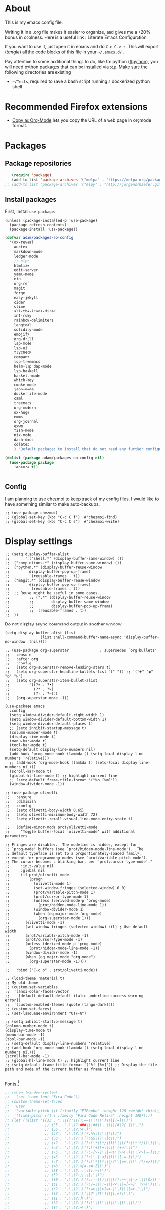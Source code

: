 * About
  This is my emacs config file.
  
  Writing it in a .org file makes it easier to organize, and gives me a +20% bonus in coolness.
  Here is a useful link : [[http://thewanderingcoder.com/2015/02/literate-emacs-configuration/][Literate Emacs Configuration]]
  
  If you want to use it, just open it in emacs and do ~C-c C-v t~. This will export (/tangle/) all the code blocks of this file in your =~/.emacs.d/= .
  
  Pay attention to some additional things to do, like for python ([[#python]]), you will need python packages that can be installed via ~pip~.
  Make sure the following directories are existing
  - ~~/Tests~, required to save a bash script running a dockerized python shell
* Recommended Firefox extensions
- [[https://addons.mozilla.org/en-US/firefox/addon/copy-as-org-mode/][Copy as Org-Mode]] lets you copy the URL of a web page in orgmode format.
* Packages
:PROPERTIES:
:header-args: :tangle ~/.emacs.d/package-config.el
:END:
** Package repositories
   #+BEGIN_SRC emacs-lisp
   (require 'package)
   (add-to-list 'package-archives '("melpa" . "https://melpa.org/packages/"))
;; (add-to-list 'package-archives '("elpy" . "http://jorgenschaefer.github.io/packages/"))
   #+END_SRC
** Install packages
First, install =use-package=.
#+begin_src elisp
(unless (package-installed-p 'use-package)
  (package-refresh-contents)
  (package-install 'use-package))
#+end_src
   #+BEGIN_SRC emacs-lisp
(defvar adam/packages-no-config
  '(ox-reveal
    auctex
    markdown-mode
    ledger-mode
    ;; elpy
    htmlize
    edit-server
    yaml-mode
    ein
    org-ref
    magit
    forge
    easy-jekyll
    cider
    slime
    all-the-icons-dired
    inf-ruby
    rainbow-delimiters
    langtool
    solidity-mode
    emojify
    org-drill
    lsp-mode
    lsp-ui
    flycheck
    company
    lsp-treemacs
    helm-lsp dap-mode
    lsp-haskell
    haskell-mode
    which-key
    cmake-mode
    json-mode
    dockerfile-mode
    caml
    treemacs
    org-modern
    ox-hugo
    emms
    org-journal
    exwm
    fish-mode
    nix-mode
    dash-docs
    cdlatex
    ) "Default packages to install that do not need any further configuration.")

(dolist (package adam/packages-no-config nil)
  (use-package package
    :ensure t))


   #+END_SRC
** Config
I am planning to use chezmoi to keep track of my config files.
I would like to have something similar to make auto-backups.
#+begin_src elisp
;; (use-package chezmoi)
;; (global-set-key (kbd "C-c C f")  #'chezmoi-find)
;; (global-set-key (kbd "C-c C s")  #'chezmoi-write)
#+end_src
* COMMENT EXWM (emacs X window manager)
  #+begin_src elisp
(require 'exwm)
;; Replace what follows with (exwm-enable) if I have my own config
(require 'exwm-config)
(exwm-config-default)
  #+end_src
* Display settings
  :PROPERTIES:
  :header-args: :tangle ~/.emacs.d/display-config.el
  :END:
#  - Open new frames instead of new windows
    #+BEGIN_SRC elisp
;; (setq display-buffer-alist
;;       '(("shell.*" (display-buffer-same-window) ())
;; 	("completions.*" (display-buffer-same-window) ())
;; 	("python.*" (display-buffer-reuse-window
;;         display-buffer-pop-up-frame)
;;          (reusable-frames . t))
;; 	("magit.*" (display-buffer-reuse-window
;;         display-buffer-pop-up-frame)
;;          (reusable-frames . t))
;; 	;; Reuse might be useful in some cases...
;;         ;; (".*" (display-buffer-reuse-window
;;         ;;        display-buffer-same-window
;;         ;;        display-buffer-pop-up-frame)
;;         ;;  (reusable-frames . t))
;; 	))
    #+END_SRC
Do not display async command output in another window.
#+begin_src elisp
(setq display-buffer-alist (list
			    (list shell-command-buffer-name-async 'display-buffer-no-window '(nil))))
#+end_src
#+begin_src elisp
;; (use-package org-superstar              ; supersedes `org-bullets'
;;   :ensure
;;   :after org
;;   :config
;;   (setq org-superstar-remove-leading-stars t)
;;   (setq org-superstar-headline-bullets-list '(" ")) ;; '("🞛" "◉" "○" "▷")
;;   (setq org-superstar-item-bullet-alist
;;         '((?+ . ?•)
;;           (?* . ?➤)
;;           (?- . ?–)))
;;   (org-superstar-mode -1))

(use-package emacs
  :config
  (setq window-divider-default-right-width 1)
  (setq window-divider-default-bottom-width 1)
  (setq window-divider-default-places t)
  ;; (setq inhibit-startup-message t)
  (column-number-mode t)
  (display-time-mode t)
  (menu-bar-mode t)
  (tool-bar-mode t)
  (setq-default display-line-numbers nil)
  (add-hook 'prog-mode-hook (lambda () (setq-local display-line-numbers 'relative)))
  ;; (add-hook 'org-mode-hook (lambda () (setq-local display-line-numbers nil)))
  (scroll-bar-mode t)
  (global-hl-line-mode t) ;; highlight current line
  ;; (setq-default frame-title-format '("%b [%m]"))
  (window-divider-mode -1))

;; (use-package olivetti
;;   :ensure
;;   :diminish
;;   :config
;;   (setq olivetti-body-width 0.65)
;;   (setq olivetti-minimum-body-width 72)
;;   (setq olivetti-recall-visual-line-mode-entry-state t)

;;   (define-minor-mode prot/olivetti-mode
;;     "Toggle buffer-local `olivetti-mode' with additional parameters.

;; Fringes are disabled.  The modeline is hidden, except for
;; `prog-mode' buffers (see `prot/hidden-mode-line-mode').  The
;; default typeface is set to a proportionately-spaced family,
;; except for programming modes (see `prot/variable-pitch-mode').
;; The cursor becomes a blinking bar, per `prot/cursor-type-mode'."
;;     :init-value nil
;;     :global nil
;;     (if prot/olivetti-mode
;;         (progn
;;           (olivetti-mode 1)
;;           (set-window-fringes (selected-window) 0 0)
;;           (prot/variable-pitch-mode 1)
;;           (prot/cursor-type-mode 1)
;;           (unless (derived-mode-p 'prog-mode)
;;             (prot/hidden-mode-line-mode 1))
;;           (window-divider-mode 1)
;;           (when (eq major-mode 'org-mode)
;;             (org-superstar-mode 1)))
;;       (olivetti-mode -1)
;;       (set-window-fringes (selected-window) nil) ; Use default width
;;       (prot/variable-pitch-mode -1)
;;       (prot/cursor-type-mode -1)
;;       (unless (derived-mode-p 'prog-mode)
;;         (prot/hidden-mode-line-mode -1))
;;       (window-divider-mode -1)
;;       (when (eq major-mode "org-mode")
;;         (org-superstar-mode -1))))

;;   :bind ("C-c o" . prot/olivetti-mode))

;; (load-theme 'material t)
;; My old theme
;; (custom-set-variables
;;  '(ansi-color-faces-vector
;;    [default default default italic underline success warning error])
;;  '(custom-enabled-themes (quote (tango-dark))))
;; (custom-set-faces)
;; (set-language-environment "UTF-8")

;; (setq inhibit-startup-message t)
(column-number-mode t)
(display-time-mode t)
(menu-bar-mode -1)
(tool-bar-mode -1)
;; (setq-default display-line-numbers 'relative)
;; (add-hook 'org-mode-hook (lambda () (setq-local display-line-numbers nil)))
(scroll-bar-mode -1)
;; (global-hl-line-mode t) ;; highlight current line
;; (setq-default frame-title-format '("%f [%m]")) ;; Display the file path and mode of the current buffer as frame title

  #+END_SRC
  Fonts [fn:fonts]
  #+BEGIN_SRC emacs-lisp :tangle ~/.emacs.d/theme-config.el
;; (when (window-system)
;;   (set-frame-font "Fira Code"))
;; (custom-theme-set-faces
;;  'user
;;  '(variable-pitch ((t (:family "ETBembo" :height 120 :weight thin))))
;;  '(fixed-pitch ((t ( :family "Fira Code Retina" :height 100)))))
;; (let ((alist '((33 . ".\\(?:\\(?:==\\|!!\\)\\|[!=]\\)")
;;                ;; (35 . ".\\(?:###\\|##\\|_(\\|[#(?[_{]\\)")
;;                ;; (36 . ".\\(?:>\\)")
;;                ;; (37 . ".\\(?:\\(?:%%\\)\\|%\\)")
;;                ;; (38 . ".\\(?:\\(?:&&\\)\\|&\\)")
;;                ;; (42 . ".\\(?:\\(?:\\*\\*/\\)\\|\\(?:\\*[*/]\\)\\|[*/>]\\)")
;;                ;; (43 . ".\\(?:\\(?:\\+\\+\\)\\|[+>]\\)")
;;                ;; (45 . ".\\(?:\\(?:-[>-]\\|<<\\|>>\\)\\|[<>}~-]\\)")
;;                ;; (46 . ".\\(?:\\(?:\\.[.<]\\)\\|[.=-]\\)")
;;                ;; (47 . ".\\(?:\\(?:\\*\\*\\|//\\|==\\)\\|[*/=>]\\)")
;;                ;; (48 . ".\\(?:x[a-zA-Z]\\)")
;;                ;; (58 . ".\\(?:::\\|[:=]\\)")
;;                ;; (59 . ".\\(?:;;\\|;\\)")
;;                ;; (60 . ".\\(?:\\(?:!--\\)\\|\\(?:~~\\|->\\|\\$>\\|\\*>\\|\\+>\\|--\\|<[<=-]\\|=[<=>]\\||>\\)\\|[*$+~/<=>|-]\\)")
;;                ;; (61 . ".\\(?:\\(?:/=\\|:=\\|<<\\|=[=>]\\|>>\\)\\|[<=>~]\\)")
;;                ;; (62 . ".\\(?:\\(?:=>\\|>[=>-]\\)\\|[=>-]\\)")
;;                ;; (63 . ".\\(?:\\(\\?\\?\\)\\|[:=?]\\)")
;;                ;; (91 . ".\\(?:]\\)")
;;                ;; (92 . ".\\(?:\\(?:\\\\\\\\\\)\\|\\\\\\)")
;;                ;; (94 . ".\\(?:=\\)")
;;                ;; (119 . ".\\(?:ww\\)")
;;                ;; (123 . ".\\(?:-\\)")
;;                (124 . ".\\(?:\\(?:|[=|]\\)\\|[=>|]\\)")
;;                (126 . ".\\(?:~>\\|~~\\|[>=@~-]\\)")
;;                )
;;              ))
  ;; (dolist (char-regexp alist)
  ;;   (set-char-table-range composition-function-table (car char-regexp)
  ;;                         `([,(cdr char-regexp) 0 font-shape-gstring]))))

  #+END_SRC
* COMMENT Display settings
  :PROPERTIES:
  :header-args: :tangle ~/.emacs.d/display-config.el
  :END:
  - Open new frames instead of new windows
    #+BEGIN_SRC elisp
;; (setq display-buffer-alist
;;       '(("shell.*" (display-buffer-same-window) ())
;; 	("completions.*" (display-buffer-same-window) ())
;; 	("python.*" (display-buffer-reuse-window
;;         display-buffer-pop-up-frame)
;;          (reusable-frames . t))
;; 	("magit.*" (display-buffer-reuse-window
;;         display-buffer-pop-up-frame)
;;          (reusable-frames . t))
;; 	;; Reuse might be useful in some cases...
;;         ;; (".*" (display-buffer-reuse-window
;;         ;;        display-buffer-same-window
;;         ;;        display-buffer-pop-up-frame)
;;         ;;  (reusable-frames . t))
;; 	))
    #+END_SRC

* Magit
  :PROPERTIES:
  :header-args: :tangle ~/.emacs.d/magit-conf.el
  :END:
  Add keybinding for ~magit-status~.
  There is a keybinding in ido-mode also but[fn:6] it seems not to work.
  #+BEGIN_SRC elisp
(global-set-key (kbd "C-x g") 'magit-status)
(use-package forge
  :after magit)
  #+END_SRC
* Navigation (window moves, which-key, etc)
:PROPERTIES:
:header-args: :tangle ~/.emacs.d/navigation-config.el
:END:
  #+BEGIN_SRC emacs-lisp
(require 'which-key)
(which-key-mode)

  (global-set-key (kbd "C-x <up>") 'windmove-up)
  (global-set-key (kbd "C-x <down>") 'windmove-down)
  (global-set-key (kbd "C-x <right>") 'windmove-right)
  (global-set-key (kbd "C-x <left>") 'windmove-left)


(defun find-config-file ()
  "Open the config file"
  (interactive)
  (find-file config-file))
(global-set-key (kbd "C-c f")  'find-config-file)
;; Workaround for my hi-dpi screen and GNOME
(defun hidpi () (interactive)
       "Toggle between default font height of 100 and 140, to adapt to Hi-DPI displays manually.
This function solely exists because GNOME won't let me specify a text scaling between 100 and 200%."
       (let ((height (face-attribute 'default :height)))
	 (cond ((>= height 140)
		(set-face-attribute 'default nil :height 100))
	       ((<= height 100)
		(set-face-attribute 'default nil :height 140))))
       (message (format "Default font height is now %d" (face-attribute 'default :height))))

  #+END_SRC
  - Winner mode
    #+BEGIN_SRC emacs-lisp
    (winner-mode 1)
    #+END_SRC
  - Save history mode
    #+begin_src elisp
(setq history-length 50)
(savehist-mode 1)
    #+end_src
  - Scroll lock in eww
    #+begin_src elisp

(add-hook 'eww-mode-hook 'scroll-lock-mode)

    #+end_src

Files I visit often in register.
#+begin_src elisp
(setq config-file "~/dot-files/dotemacs.org")
(set-register ?c '(file .  config-file))
(set-register ?r '(file . "~/Documents/Research/research-progress.org"))
(set-register ?x '(file . org-default-notes-file))

#+end_src
* Edit settings
  :PROPERTIES:
  :header-args: :tangle ~/.emacs.d/edit-config.el
  :END:
  - Consider sentence end by one period followed by one blank space (instead of double blank space by default)
    #+BEGIN_SRC elisp
    (setq sentence-end-double-space nil)
    #+END_SRC
  - Backward transpose
    #+BEGIN_SRC  emacs-lisp
(defun transpose-chars-backward ()
  "Backward version of transpose-chars"
  (interactive)
  (transpose-chars -1))
(global-set-key (kbd "C-S-t")
		'transpose-chars-backward)
      ;; Sadly this one does not work...
      ;; (global-set-key (kbd "M-S-t")
      ;; 		(lambda () (interactive)
      ;; 		  (transpose-words -1)))
    #+END_SRC
  - Auto-paired characters
    #+BEGIN_SRC emacs-lisp
(show-paren-mode)
(electric-pair-mode 1)
(setq show-paren-mode 'expression)
(require 'rainbow-delimiters)
(add-hook 'prog-mode-hook 'rainbow-delimiters-mode)
    #+END_SRC
  - Replace annoying /beep/ sound by visual bell
    #+BEGIN_SRC emacs-lisp
      (setq visible-bell 1)    
    #+END_SRC
  - Ido mode. Setting ~ido-auto-merge-work-directories-length~ to -1 disables this annoying auto-merge thing whenever I type something. Search and merge can still be triggered when typing M-s.
    #+BEGIN_SRC emacs-lisp
      (setq ido-enable-flex-matching t)
      (setq ido-everywhere t)
      (ido-mode 1)
      (setq ido-auto-merge-work-directories-length -1)
    #+END_SRC
  - Edit server for Firefox edit with emacs
    #+BEGIN_SRC emacs-lisp
    (require 'edit-server)
    (edit-server-start)
    #+END_SRC
  - Emojis
    #+begin_src elisp
;; (add-hook 'after-init-hook #'global-emojify-mode)
;; (require 'emojify-logos)
;; (setq emojify-company-tooltips-p t)
    #+end_src
  - Company mode, with Tabnine[fn:11] backend company-tabnine[fn:12]
    #+begin_src elisp
(add-hook 'after-init-hook 'global-company-mode)

(use-package company-tabnine :ensure t)
(add-to-list 'company-backends #'company-tabnine)

;; Completion triggering delay.
(setq company-idle-delay 0.3) 

;; Number the candidates (use M-1, M-2 etc to select completions).
(setq company-show-numbers t)
    #+end_src
  - Default input method
    #+begin_src elisp
(setq default-input-method "french-postfix")
    #+end_src

Set the register separator to the =+= key.
#+begin_src elisp
(setq register-separator ?+)
#+end_src
* Power saving
:PROPERTIES:
:header-args: :tangle ~/.emacs.d/powersave-config.el
:END:
#+begin_src elisp
(defun toggle-powersave ()
  "Disable energy-intensive things."
  (interactive)
  (message "Power saving is %s"
	   (if (member #'company-tabnine company-backends)
	       (progn
		 (setq company-backends (remove #'company-tabnine company-backends))
		 "ON")
	     (progn
	       (add-to-list 'company-backends #'company-tabnine)
	       "OFF"))
	   ))
#+end_src
* Grammar checking
  :PROPERTIES:
  :header-args: :tangle ~/.emacs.d/edit-config.el
  :END:
  Open source spell checker. You will need the package =language-tool= installed on your system. The following configuration works for Archlinux.
  #+BEGIN_SRC elisp 
    (setq langtool-java-classpath
	  "/usr/share/languagetool:/usr/share/java/languagetool/*")
    (require 'langtool)
    (setq langtool-default-language "en-US")
  #+END_SRC
  Common commands are ~langtool-check~ ~langtool-correct-buffer~. Use =C-u M-x langtool-check= to check in different language.
  
  
  Another nice package is =ispell=. It has the advantage over =language-tool= to understand LaTeX syntax and grammar check .tex files well. It comes bundled with Emacs and uses =aspell= word dictionaries, so you will need to ~pacman -S aspell-en aspell-fr~ to install the French and English word dictionaries as an example. Change dictionary is made via ~ispell-change-dictionary~.[fn:4]
* Orgmode
  :PROPERTIES:
  :header-args: :tangle ~/.emacs.d/orgmode-config.el
  :END:
  - Global key bindings
    #+BEGIN_SRC emacs-lisp
(global-set-key (kbd "C-c l") 'org-store-link)
(global-set-key (kbd "C-c a") 'org-agenda)
(global-set-key (kbd "C-c c") 'org-capture)
    #+END_SRC
  - Ajouter date lors de la l'achèvement d'une tâche
    #+BEGIN_SRC emacs-lisp
    (setq org-log-done 'time)
    #+END_SRC
  - Ajouter export avec reveal.js et beamer
    #+BEGIN_SRC emacs-lisp
    (require 'ox-reveal)
    (require 'ox-beamer)
    (require 'ox-md)
    #+END_SRC
  - Export with broken links
    #+begin_src elisp
(setq org-export-with-broken-links t)
    #+end_src
  - Line Wrapping même dans orgmode
    #+BEGIN_SRC emacs-lisp
    (setq org-startup-truncated nil)
    #+END_SRC
  - TODO states
    #+BEGIN_SRC emacs-lisp
    (setq org-todo-keywords
    '((sequence "TODO(t)" "|" "DONE(d)")
    (sequence "|" "CANCELED(c)")))
    #+END_SRC
    - Use latexmk for latex export. ~-shell-escape~ option is required for =minted= package, though it is not very safe
	#+BEGIN_SRC emacs-lisp :tangle ~/.emacs.d/orgmode-config.el
    (setq org-latex-pdf-process '("%latex -interaction nonstopmode -shell-escape -output-directory=%o %f" "bibtex %b" "%latex -interaction nonstopmode -shell-escape -output-directory=%o %f" "%latex -interaction nonstopmode -shell-escape -output-directory=%o %f"))
    ;; this command breaks reference (setq org-latex-pdf-process (list "latexmk -pdf -shell-escape %f"))
    ;; Add -interaction nonstopmode -output-directory %o %f
	#+END_SRC
  - Org-babel evaluation languages
    #+BEGIN_SRC emacs-lisp
      (org-babel-do-load-languages
       'org-babel-load-languages
       '((dot . t)))
    #+END_SRC
  - Preserve indentation of source blocks, else python code is messed up
    #+BEGIN_SRC elisp
    (setq org-src-preserve-indentation t)
    #+END_SRC
  - Speed keys
    #+BEGIN_SRC elisp
    (setq org-use-speed-commands t)
    #+END_SRC
  - Use minted package for listings in Latex. You need to install pygments (python package)
    #+BEGIN_SRC elisp
      (setq org-latex-listings 'minted
	    org-latex-packages-alist '(("" "minted")))
      ;; (add-to-list 'org-latex-packages-alist '("newflot" "minted"))
    #+END_SRC
  - Use cdlatex package for extra editing features of \LaTeX equations
    #+begin_src elisp
(add-hook 'org-mode-hook #'turn-on-org-cdlatex)
    #+end_src
  - For fixing bugs related to minted especially, activate buffer-local variable bindings.
    #+begin_src elisp
(setq org-export-allow-bind-keywords t)
;; To disable minted add in header of an org file
;; #+BIND: org-latex-listings nil
    #+end_src
  - Org-ref
    #+BEGIN_SRC emacs-lisp
    (require 'org-ref)
    #+END_SRC
    - Activate
      #+BEGIN_SRC emacs-lisp
(setq org-directory "~/")
(setq org-default-notes-file (concat org-directory "notes.org"))
      #+END_SRC
    - Custom structure templates
      #+begin_src elisp
(add-to-list 'org-structure-template-alist '("abs" . "abstract")  )
      #+end_src
    - Present slides from a tree
      #+begin_src elisp
(use-package org-tree-slide
  :custom
  (org-image-actual-width nil))
      #+end_src

Add new file associations
#+begin_src elisp
(setq org-file-apps '((auto-mode . emacs)
		      (directory . emacs)
		      ("\\.mm\\'" . default)
		     ("\\.x?html?\\'" . default)
		     ("\\https://\s.youtu\\.?be")
		     ("\\.pdf\\'" . default)
		     ("\\.mkv\\'" . "vlc %s")
		     ("\\.midi?\\'" . "vlc %s")
		     ("\\.webm\\'" . "vlc %s")
		     ("\\.mp4\\'" . "vlc %s")
		     ("\\.png\\'" . "eog %s")
		     ("\\.[jJ][pP][eE]?[gG]\\'" . "eog %s")))

#+end_src

Do not ask for confirmation when executing an elisp link in orgmode.
#+begin_src elisp
(setq org-confirm-elisp-link-function nil)
#+end_src
** Modules
   Since orgmode 9.2, this is needed for oldstyle template behavior, with completion for "<s" for example.[fn:8]
   #+begin_src emacs-lisp
   (add-to-list 'org-modules 'org-tempo t)
   #+end_src
** Capture templates
#+begin_src elisp
(setq org-capture-templates
      '(
	("t" "Tâche" entry (file+headline "" "Tâches")
	 "* TODO %?\n  %u\n  %a")
	("l" "Lecture et visionnage" entry (file+headline "~/notes.org" "Lire et regarder")
	 "* TODO %? -- %U\n  %i\n  %a")
					; ("j" "Journal" entry (file+datetree "~/org/journal.org") "* %?\nEntered on %U\n  %i\n  %a")
	))
#+end_src

** Slides
Present with =org-tree-slide=
#+begin_src elisp
(use-package org-tree-slide
  :ensure
  :custom
  (org-image-actual-width nil))
#+end_src
** Zettelcasten
#+begin_src elisp
;; (use-package zetteldeft
;;   :after deft
;;   :config
;;   (zetteldeft-set-classic-keybindings))
(defun find-default-notes-file ()
  "Edit the default notes file."
  (interactive)
  (find-file org-default-notes-file))
(global-set-key (kbd "C-c n x ") 'find-default-notes-file)
  ;; (define-key ido-common-completion-map
  ;; (kbd \"C-x g\") 'ido-enter-magit-status)
(use-package org-roam
  :ensure t
  :custom
  (org-roam-directory "~/Sync/Dropbox/org-roam")
  (org-roam-completion-everywhere t)
  :bind (("C-c n l" . org-roam-buffer-toggle)
	 ("C-c n f" . org-roam-node-find)
	 ("C-c n i" . org-roam-node-insert)
	 ("C-c n T" . org-roam-dailies-capture-today)
	 ("C-c n y" . org-roam-dailies-goto-yesterday)
	 ("C-c n t" . org-roam-dailies-goto-today)
	 ("C-c n d" . org-roam-dailies-goto-date)
	 ("M-p" . org-roam-dailies-goto-previous-note)
	 ("M-n" . org-roam-dailies-goto-next-note)
	 :map org-mode-map
	 ("C-M-i" . completion-at-point)
	 )
  :config
  (org-roam-setup))
;; (org-roam-db-autosync-mode)
(use-package org-roam-ui
  :ensure
  :after org-roam)
(use-package org-roam-timestamps
  :ensure
  :after org-roam)
#+end_src
#+end_src
** Blogging with hugo
#+begin_src elisp
(use-package ox-hugo
  :ensure t   ;Auto-install the package from Melpa
  :pin melpa  ;`package-archives' should already have ("melpa" . "https://melpa.org/packages/")
  :after ox)
#+end_src
** Beautify with org-modern
   #+begin_src elisp
;; (modus-themes-load-vivendi)

;; Add all your customizations prior to loading the themes
(setq modus-themes-italic-constructs t
      modus-themes-bold-constructs nil
      modus-themes-region '(bg-only no-extend))

;; Load the theme of your choice:
(load-theme 'modus-vivendi)
(define-key global-map (kbd "<f5>") #'modus-themes-toggle)


;; ;; Choose some fonts
;; (set-face-attribute 'default nil :family "Fira Code")
;; (set-face-attribute 'variable-pitch nil :family "ETBembo")
;; (set-face-attribute 'org-modern-symbol nil :family "Iosevka")

;; Add frame borders and window dividers
;; (modify-all-frames-parameters
;;  '((right-divider-width . 40)
;;    (internal-border-width . 40)))
(dolist (face '(window-divider
                window-divider-first-pixel
                window-divider-last-pixel))
  (face-spec-reset-face face)
  (set-face-foreground face (face-attribute 'default :background)))
(set-face-background 'fringe (face-attribute 'default :background))

(setq
 ;; Edit settings
 org-auto-align-tags nil
 org-tags-column 0
 org-catch-invisible-edits 'show-and-error
 org-special-ctrl-a/e t
 org-insert-heading-respect-content t

 ;; Org styling, hide markup etc.
 org-hide-emphasis-markers t
 org-pretty-entities t
 org-ellipsis "…"

 ;; Agenda styling
 org-agenda-block-separator ?─
 org-agenda-time-grid
 '((daily today require-timed)
   (800 1000 1200 1400 1600 1800 2000)
   " ┄┄┄┄┄ " "┄┄┄┄┄┄┄┄┄┄┄┄┄┄┄")
 org-agenda-current-time-string
 "⭠ now ─────────────────────────────────────────────────")

;; Enable org-modern-mode
(add-hook 'org-mode-hook #'org-modern-mode)
(add-hook 'org-agenda-finalize-hook #'org-modern-agenda)
   #+end_src
** LaTeX
   Custom classes latex
   #+BEGIN_SRC emacs-lisp
(add-to-list 'org-latex-classes
	     '("keiothesis" "\\documentclass{keiothesis}"
	       ;; ("\\part{%s}" . "\\part*{%s}")
	       ("\\chapter{%s}" . "\\chapter*{%s}")
	       ("\\section{%s}" . "\\section*{%s}")
	       ("\\subsection{%s}" . "\\subsection*{%s}")
	       ("\\subsubsection{%s}" . "\\subsubsection*{%s}"))
	     )
(add-to-list 'org-latex-classes
	     '("moderncv" "\\documentclass{moderncv}")
	     )
;; Lettre class is buggy still https://zestedesavoir.com/tutoriels/508/ecrire-des-lettres-en-latex/
(add-to-list 'org-latex-classes
	     '("lettre"
	       "\\documentclass{lettre}
      [DEFAULT-PACKAGES]
      [PACKAGES]
      [EXTRA]
      "
	       ("\\section{%s}" . "\\section*{%s}")
	       ("\\subsection{%s}" . "\\subsection*{%s}")
	       ("\\subsubsection{%s}" . "\\subsubsection*{%s}")
	       ("\\paragraph{%s}" . "\\paragraph*{%s}")
	       ("\\subparagraph{%s}" . "\\subparagraph*{%s}")))


   #+END_SRC
** Fixes
   - Disable <> auto pairing in electric-pair-mode in orgmode to avoid conflicts with org-tempo[fn:7]
   #+begin_src emacs-lisp
(add-hook
 'org-mode-hook
 (lambda ()
   (setq-local electric-pair-inhibit-predicate
               `(lambda (c)
                  (if (char-equal c ?<) t (,electric-pair-inhibit-predicate c))))
   )
 )
   #+end_src
* Markdown
  :PROPERTIES:
  :header-args: :tangle ~/.emacs.d/markdown-config.el
  :END:

  Live
  #+begin_src elisp
(defun markdown-html (buffer)
  (princ (with-current-buffer buffer
	   (format "<!DOCTYPE html><html><title>Impatient Markdown</title><xmp theme=\"united\" style=\"display:none;\"> %s  </xmp><script src=\"http://strapdownjs.com/v/0.2/strapdown.js\"></script></html>" (buffer-substring-no-properties (point-min) (point-max))))
	 (current-buffer)))
  #+end_src
  Start the http server with =M-x httpd-start= and enable =impatient-mode= in the current buffer with =M-x impatient-mode=.
  You can stop the server with =M-x httpd-stop= and disable =impatient-mode= in the current buffer with =M-x impatient-mode=.
* COMMENT Python with Elpy
  :PROPERTIES:
  :CUSTOM_ID: python
    :header-args: :tangle ~/.emacs.d/python-config.el
  :END:
  This is part is unnecessary when using =lsp-mode=.
  
  Utiliser Elpy[fn:1]. Il faut installer les paquets python suivants.
  - jedi :: Autocompletion et analyse statique
  - flake8 :: Vérification du code
  - importmagic :: Imports automatiques
  - autopep8 :: Formattage automatique aux PEP8
  - yapf :: Formattage du code
  - rope :: refactoring
  - black :: code formatting
  #+BEGIN_SRC bash :tangle no
  source source .emacs.d/elpy/rpc-venv/bin/activate.fish
  python -m ensurepip
  python -m ensurepip --upgrade
  pip install jedi flake8 importmagic autopep8 rope yapf black
  #+END_SRC
  #+BEGIN_SRC emacs-lisp
  (elpy-enable)
  #+END_SRC
* Pyvenv setup
 - Virtual environement setup
   #+BEGIN_SRC emacs-lisp :tangle ~/.emacs.d/python-config.el
    (setenv "WORKON_HOME" "~/.pyvenv/")
   #+END_SRC
* COMMENT Docker
 - Docker python shell. ~docker pull ufoym/deepo~ is necessary beforehand
   #+BEGIN_SRC emacs-lisp :tangle ~/.emacs.d/python-config.el
(define-key elpy-mode-map (kbd "C-c C-S-c") 'docker-elpy-shell-send-region-or-buffer)

(setq docker-shell-interpreter (expand-file-name "~/Tests/docker-python-shell.sh"))
(setq default-shell-interpreter "python")

(defun docker-elpy-shell-send-region-or-buffer ()
  (interactive)
  (let ((temp-python-shell-interpreter python-shell-interpreter))
    (setq python-shell-interpreter docker-shell-interpreter)
    (elpy-shell-send-region-or-buffer)
    (setq python-shell-interpreter default-shell-interpreter)
    ))
   #+END_SRC
   #+BEGIN_SRC yaml :tangle ~/Tests/docker-compose.yml
version: '2.3'
services:
  python:
    image: ufoym/deepo
    runtime: nvidia
    volumes:
      - '/tmp:/tmp'             # https://stackoverflow.com/questions/43194627/how-to-connect-emacs-elpy-in-buffer-python-interpreter-to-docker-container
      - '.:/code'
    command: python3
   #+END_SRC
   This needs a change in file permission ~chmod u+x ~/Tests/docker-python-shell.sh~
   #+BEGIN_SRC bash :tangle ~/Tests/docker-python-shell.sh :tangle-mode (identity #o744)
#!/bin/bash
# cd ~/Tests/
# docker-compose run python python3
docker run -it -v /tmp:/tmp -v $(pwd):/code ufoym/deepo python3
   #+END_SRC
* Language Server Protocol
  :PROPERTIES:
  :header-args: :tangle ~/.emacs.d/lsp-config.el
  :END:
  - For python run ~pip install 'python-lsp-server[all]'~  in a terminal to install the python language server.
  - For haskell, run ~pacman -S haskell-language-server~. Then configure the variable ~lsp-haskell-server-path~ (TODO:how?)
  - For Go, run ~go install golang.org/x/tools/gopls@latest~ and make sure the $PATH is updated to the go binaries of ~go env~  (TODO: https://github.com/golang/tools/blob/master/gopls/doc/emacs.md)
  - For CMake run ~pip install cmake-language-server~
  - For Grammarly, run ~npm i -g @emacs-grammarly/unofficial-grammarly-language-server~. Remove the ~-g~ if you install for the current user only.
  - For Ruby, run ~gem install solargraph~
  - (Fails) For Markdown run ~npm i -g unified-language-server~. It seems unified LS is deprecated and remark LS is preferred but none is working right now.
  - (Fails) For OCaml, install opam and run ~opam install ocaml-lsp-server~
  - For other languages, try =M-x lsp-install-server= to see if an automated server install is available. Notably there is for
    - C and C++ with =clangd=
    - HTML with =html-ls=
    - JSON with =json-ls=
    - XML with =xmlls=
    - YAML with =yamlls=
    - CSS, SCSS, SASS, LessCSS with =css-ls=
    - Clojure with =clojure-lsp=
    - Dockerfile with dockerfile-ls


  To run lsp on opening a specific extension, use ~(add-hook 'xxx-mode-hook #'lsp)~ where ~xxx~ is the language name which has a mode in emacs. 
  #+BEGIN_SRC emacs-lisp
(setq lsp-keymap-prefix "s-q")		;default was super-l
(require 'lsp-mode)

(add-hook 'python-mode-hook #'lsp-deferred)

(require 'lsp)
(require 'lsp-haskell)

;; Hooks so haskell and literate haskell major modes trigger LSP setup
(require 'haskell)
(add-hook 'haskell-mode-hook #'lsp)
(add-hook 'haskell-literate-mode-hook #'lsp)

(add-hook 'go-mode-hook #'lsp-deferred)
;; Set up before-save hooks to format buffer and add/delete imports.
;; Make sure you don't have other gofmt/goimports hooks enabled.
(defun lsp-go-install-save-hooks ()
  (add-hook 'before-save-hook #'lsp-format-buffer t t)
  (add-hook 'before-save-hook #'lsp-organize-imports t t))
(add-hook 'go-mode-hook #'lsp-go-install-save-hooks)

(add-hook 'c-mode-hook #'lsp)
(add-hook 'c++-mode-hook #'lsp)
(add-hook 'cmake-mode-hook #'lsp)

(add-hook 'html-mode-hook #'lsp)
(add-hook 'xml-mode-hook #'lsp)
(add-hook 'yaml-mode-hook #'lsp)
(add-hook 'json-mode-hook #'lsp)
(add-hook 'css-mode-hook #'lsp)
(add-hook 'dockerfile-mode-hook #'lsp)
;; Fails miserably, because it cannot find the executable: (add-hook 'markdown-mode-hook #'lsp)

(require 'caml)
(add-hook 'clojure-mode-hook #'lsp)
(add-hook 'ruby-mode-hook #'lsp)
(add-hook 'caml-mode-hook #'lsp)

;; For shorthand expansions
(yas-reload-all)
(add-hook 'prog-mode-hook #'yas-minor-mode)
  #+END_SRC

* Dired
  :PROPERTIES:
  :header-args: :tangle ~/.emacs.d/dired-config.el
  :END:
  - Move to trash
    #+BEGIN_SRC emacs-lisp
    (setq delete-by-moving-to-trash t)
    #+END_SRC
  - Human-readable size with ~-h~ and group directories first
    #+BEGIN_SRC elisp
      (setq dired-listing-switches "-alh --group-directories-first")
    #+END_SRC
  - Nice icons
    #+BEGIN_SRC elisp
    (add-hook 'dired-mode-hook 'all-the-icons-dired-mode)
    #+END_SRC
  - Omit uninteresting files
    #+BEGIN_SRC elisp
    (require 'dired-x)
    (setq-default dired-omit-files-p t) ; Buffer-local variable
    (setq dired-omit-files (concat dired-omit-files "\\|^\\..+$"))
 #+END_SRC
  - Mark garbage files when using =% &= in dired. Bibliography files produced by \LaTeX are added as well.
    #+begin_src elisp
    (setq dired-garbage-files-regexp
	  (concat "\\(?:"
		  ;; extensions
		  "\\.\\(?:aux\\|bak\\|dvi\\|log\\|orig\\|rej\\|toc\\|bbl\\)\\|"
		  ;; more specific
		  "blx\\.bib"
		  "\\)\\'"))
    #+end_src
* Docview
  - Auto revert files in Docview
    #+BEGIN_SRC emacs-lisp :tangle ~/.emacs.d/docview-config.el
    (add-hook 'doc-view-mode-hook 'auto-revert-mode)
    #+END_SRC
* Executables path
  - Add ruby gem (easy-jekyll) to ~exec-path~
    #+BEGIN_SRC emacs-lisp :tangle ~/.emacs.d/path-config.el
    (setq exec-path (append exec-path '("/home/adam/.gem/ruby/2.6.0/bin")))
    #+END_SRC
* Blog
:PROPERTIES:
:header-args: :tangle ~/.emacs.d/path-config.el
:END:
  - Easy-hugo configuration
    #+BEGIN_SRC emacs-lisp
    (setq easy-hugo-basedir "~/Personal/research-log/")
    #+END_SRC
  - Easy-jekyll configuration
#+begin_src emacs-lisp
(use-package easy-jekyll
:init
(setq easy-jekyll-basedir "~/Projets/Imiksimik-ighd/imiksimik")
;; (setq easy-jekyll-url "https://yourblogdomain")
;; (setq easy-jekyll-sshdomain "blogdomain")
;; (setq easy-jekyll-root "/home/blog/")
;; (setq easy-jekyll-previewtime "300")
(setq easy-jekyll-markdown-extension "markdown")
(setq easy-jekyll-default-ext ".markdown")
:bind ("C-c j" . easy-jekyll))
#+end_src
* IRC and newsfeed
  :PROPERTIES:
  :header-args: :tangle ~/.emacs.d/irc-config.el
  :END:
  Define a nice command ~start-irc~ to connect to relevant IRC channels. Also use the ~notifications~ module to get notified of new messages.
  #+begin_src elisp
(setq erc-modules '(pcomplete netsplit fill button match track completion readonly networks ring autojoin noncommands irccontrols move-to-prompt stamp menu list notifications))
;; (erc-update-modules) Must be run manually it seems... because this fails at startup
(setq erc-autojoin-channels-alist '(("libera" "#orgmode" "#emacs")))
(defun start-irc ()
  "Automatically connect to IRC channels"
  (interactive)
  (erc-tls :server "irc.libera.chat" :port 6697 :nick "adam"))
  #+end_src

Newsfeed
#+begin_src elisp
(newsticker-start)
(setq newsticker-url-list '(("Raspberry Pi locator" "https://rpilocator.com/feed/")))
#+end_src
* LISP and Scheme
  :PROPERTIES:
  :header-args: :tangle ~/.emacs.d/slime-config.el
  :END:
  Superior LISP Interaction Mode, Enhanced. You will need to install =sbcl= package first.
  - Setup
    #+BEGIN_SRC elisp
      (slime-setup '(slime-fancy slime-quicklisp slime-asdf))
      (setq inferior-lisp-program "sbcl")
    #+END_SRC
  - Run SLIME with ~M-x slime~


  Use guile as Scheme interpreter
  #+BEGIN_SRC elisp
  (setq scheme-program-name "guile")
  #+END_SRC
* Skeletons
  :PROPERTIES:
  :header-args: :tangle ~/.emacs.d/skeletons-config.el
  :END:
  Skeletons are used to define templates to insert in files.
  #+begin_src elisp
(define-skeleton skel-figure
  "Insert a figure in orgmode."
  nil
  > "#+CAPTION: " (skeleton-read "Figure caption: ") \n
  > "#+LABEL: " (skeleton-read "Figure label: " "fig:") \n
  > "#+ATTR_LATEX: " (skeleton-read "Latex attributes: " ":width 7cm") \n
  > @ _ )

(define-skeleton skel-math
  "Insert math fragment."
  nil
  > "\\[" \n
  > @ _ \n
  > "\\]")

(define-skeleton skel-cjk
  "Insert CJK packages for LaTeX in Orgmode."
  nil
  "#+LATEX_HEADER: \\AtBeginDocument{\\begin{CJK}{UTF8}{min}}" \n
  "#+LATEX_HEADER: \\AtEndDocument{\\end{CJK}}" \n
  @ _)

(define-skeleton skel-beamer
  "Insert CJK packages for LaTeX in Orgmode."
  nil
  "#+Title: " (skeleton-read "Title: ") \n
  "#+Subtitle: " (skeleton-read "Subtitle: ") \n
  "#+OPTIONS: " (skeleton-read "Options: " "H:2 ^:{} f:t toc:nil") \n
  "#+LATEX_CLASS: beamer" \n
  "#+LATEX_CLASS_OPTIONS: [9pt,aspectratio=1610,table]" \n
  "#+COLUMNS: %45ITEM %10BEAMER_env(Env) %10BEAMER_act(Act) %4BEAMER_col(Col) %8BEAMER_opt(Opt)" \n
  "#+BEAMER_THEME: CambridgeUS" \n
  "# Madrid" \n
  "#+BEAMER_COLOR_THEME: " \n
  "#+BEAMER_FONT_THEME:" \n
  "#+BEAMER_INNER_THEME:" \n
  "#+BEAMER_OUTER_THEME:" \n
  "#+BEAMER_HEADER: \\usepackage[backend=bibtex]{biblatex}" \n
  "#+BEAMER_HEADER: \\usepackage{booktabs}" \n
  "#+BEAMER_HEADER: \\addbibresource{$HOME/Bibliographies/bibliography}" \n
  "#+BEAMER_HEADER: \\graphicspath{{$HOME/Pictures/images/}}" \n
  "#+BEAMER_HEADER: \\usepackage{media9} " \n
  "#+BIBLIOGRAPHY: ~/Bibliographies/bibliography" \n
  "#+BIBLIOGRAPHY_STYLE: plain" \n
  "#+BEAMER_HEADER: \\AtBeginSection[]{\\begin{frame}<beamer>\\frametitle{Topic}\\tableofcontents[currentsection]\\end{frame}}" \n)

(define-skeleton skel-black-latex
  "Insert packages for outputting white on black LaTeX documents"
  nil
  "\\usepackage{xcolor}\\usepackage{pagecolor}\\pagecolor{black}\\color{white}\n")
  #+end_src
* Abbreviations
:PROPERTIES:
:header-args: :tangle ~/.emacs.d/abbrev_defs
:END:
#+begin_src elisp
;;-*-coding: utf-8;-*-
(define-abbrev-table 'global-abbrev-table
  '(
    ("alpha" "α" nil :count 0)
    ("ar" "→" nil :count 0)
    ("inf" "∞" nil :count 0)
    ("repr" "representation" nil :count 1)
   ))

(define-abbrev-table 'python-mode-abbrev-table
  '(
    ("pdb" "import pdb; pdb.set_trace()" nil :count 0)
   ))

(define-abbrev-table 'org-mode-abbrev-table
  '(
    ("fig" "#+CAPTION: 
#+LABEL: fig:
#+ATTR_LATEX: :width 7cm
" nil :count 1)
    ("math" "\\[\n\n\\]" nil :count 0)
    ("cjk" "#+LATEX_HEADER: \\AtBeginDocument{\\begin{CJK}{UTF8}{min}}
#+LATEX_HEADER: \\AtEndDocument{\\end{CJK}}
" nil :count 0)
    ("slides" "#+Title: 
#+Subtitle: 
#+OPTIONS: H:2 ^:{} f:t toc:nil
#+LATEX_CLASS: beamer
#+LATEX_CLASS_OPTIONS: [9pt,aspectratio=1610,table]
#+COLUMNS: %45ITEM %10BEAMER_env(Env) %10BEAMER_act(Act) %4BEAMER_col(Col) %8BEAMER_opt(Opt)
#+BEAMER_THEME: CambridgeUS
# Madrid
#+BEAMER_COLOR_THEME: 
#+BEAMER_FONT_THEME:
#+BEAMER_INNER_THEME:
#+BEAMER_OUTER_THEME:
#+BEAMER_HEADER: \\usepackage[backend=bibtex]{biblatex}
#+BEAMER_HEADER: \\usepackage{booktabs}
#+BEAMER_HEADER: \\addbibresource{$HOME/Bibliographies/bibliography}
#+BEAMER_HEADER: \\graphicspath{{$HOME/Pictures/images/}}
#+BEAMER_HEADER: \\usepackage{media9} 
#+BIBLIOGRAPHY: ~/Bibliographies/bibliography
#+BIBLIOGRAPHY_STYLE: plain
#+BEAMER_HEADER: \\AtBeginSection[]{\\begin{frame}<beamer>\\frametitle{Topic}\\tableofcontents[currentsection]\\end{frame}}
" nil :count 0)
   ))
#+end_src
* Init
:PROPERTIES:
:header-args: :tangle ~/.emacs.d/init.el
:END:
  The content of the init.el file will simply load all other .el files previously defined.
  #+BEGIN_SRC emacs-lisp
  (package-initialize)
  (load-file "~/.emacs.d/package-config.el")
  ;;(load-file "~/.emacs.d/theme-config.el")
  ;; (load-file "~/.emacs.d/display-config.el")
  (load-file "~/.emacs.d/edit-config.el")
  (load-file "~/.emacs.d/orgmode-config.el")
  (load-file "~/.emacs.d/markdown-config.el")
  (load-file "~/.emacs.d/navigation-config.el")
  (load-file "~/.emacs.d/python-config.el")
  (load-file "~/.emacs.d/dired-config.el")
  (load-file "~/.emacs.d/docview-config.el")
  (load-file "~/.emacs.d/path-config.el")
  (load-file "~/.emacs.d/slime-config.el")
  (load-file "~/.emacs.d/magit-conf.el")
  (load-file "~/Tests/tifinagh.el")
  (load-file "~/.emacs.d/skeletons-config.el")
  (load-file "~/.emacs.d/irc-config.el")
  (load-file "~/.emacs.d/lsp-config.el")
  (load-file "~/.emacs.d/emms-config.el")
  (load-file "~/.emacs.d/powersave-config.el")
  #+END_SRC
Additional custom configuration introduced by the customization UI is placed in a separate file.
    #+begin_src elisp
(setq custom-file (locate-user-emacs-file "custom-config.el"))
(load custom-file'noerror 'nomessage)
    #+end_src
* Post-install tasks
#+begin_src elisp
(company-tabnine-install-binary)
(all-the-icons-install-fonts)
#+end_src

* More
  Dotemacs in orgmode
  - http://mescal.imag.fr/membres/arnaud.legrand/misc/init.php
  - https://www.emacswiki.org/emacs/OrgDotemacs
  - http://doc.norang.ca/org-mode.html
  - http://kychoi.org/blog/2014/07/09/Dotemacs-In-Org
    

  Updated list of great packages
  - https://github.com/emacs-tw/awesome-emacs
* Footnotes

[fn:12]https://github.com/TommyX12/company-tabnine 
[fn:11]https://www.tabnine.com/install/emacs 

[fn:10]https://www.gnu.org/software/emms/manual/#Quickstart-Guide 
[fn:9]https://gist.github.com/brenns10/69d39f6c46170093f73d 

[fn:8] https://github.com/syl20bnr/spacemacs/issues/12003#issuecomment-465686129 

[fn:7]https://www.topbug.net/blog/2016/09/29/emacs-disable-certain-pairs-for-electric-pair-mode/ 

[fn:6]https://magit.vc/manual/2.90.1/magit/Status-Buffer.html 

[fn:4] https://joelkuiper.eu/spellcheck_emacs

[fn:3] https://zzamboni.org/post/beautifying-org-mode-in-emacs/

[fn:2] https://addons.mozilla.org/en-US/firefox/addon/edit-with-emacs1/?src=search

[fn:1] https://github.com/jorgenschaefer/elpy

[fn:fonts] http://www.xiangji.me/2015/07/13/a-few-of-my-org-mode-customizations/


  
